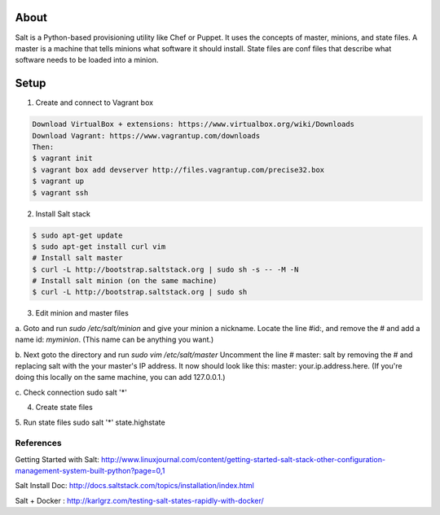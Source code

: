About
-----
Salt is a Python-based provisioning utility like Chef or Puppet. It uses the concepts of master, minions, and state files. 
A master is a machine that tells minions what software it should install. State files are conf files that describe what software 
needs to be loaded into a minion.

Setup
-----

1. Create and connect to Vagrant box

.. code:: bash
  
  Download VirtualBox + extensions: https://www.virtualbox.org/wiki/Downloads
  Download Vagrant: https://www.vagrantup.com/downloads
  Then:
  $ vagrant init 
  $ vagrant box add devserver http://files.vagrantup.com/precise32.box
  $ vagrant up
  $ vagrant ssh

2. Install Salt stack

.. code:: bash
  
  $ sudo apt-get update
  $ sudo apt-get install curl vim
  # Install salt master
  $ curl -L http://bootstrap.saltstack.org | sudo sh -s -- -M -N
  # Install salt minion (on the same machine)
  $ curl -L http://bootstrap.saltstack.org | sudo sh
  

3. Edit minion and master files

a. Goto and run `sudo  /etc/salt/minion` and give your minion a nickname. Locate the line #id:, and  remove the # and add a name id: `myminion`. 
(This name can be anything you want.)

b. Next goto the directory and run `sudo vim /etc/salt/master` Uncomment the line # master: salt by removing the # and replacing salt with the your master's IP address. 
It now should look like this: master: your.ip.address.here. (If you're doing this locally on the same machine, you can add 127.0.0.1.)

c. Check connection
sudo salt '*' 

4. Create state files

5. Run state files
sudo salt '*' state.highstate


References
=========
Getting Started with Salt: http://www.linuxjournal.com/content/getting-started-salt-stack-other-configuration-management-system-built-python?page=0,1 

Salt Install Doc: http://docs.saltstack.com/topics/installation/index.html

Salt + Docker : http://karlgrz.com/testing-salt-states-rapidly-with-docker/
